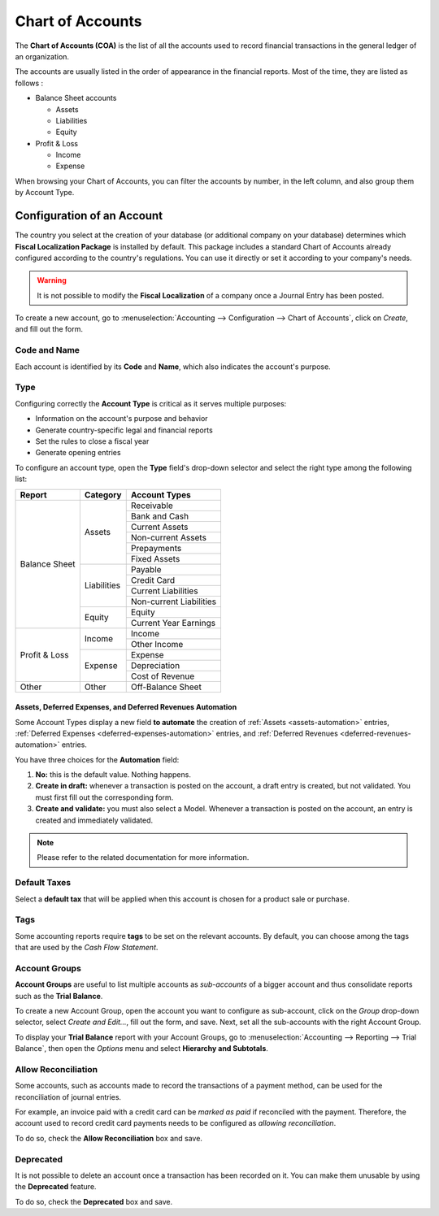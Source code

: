 =================
Chart of Accounts
=================

The **Chart of Accounts (COA)** is the list of all the accounts used to record financial
transactions in the general ledger of an organization.

The accounts are usually listed in the order of appearance in the financial reports. Most of the
time, they are listed as follows :

- Balance Sheet accounts

  * Assets
  * Liabilities
  * Equity

- Profit & Loss

  * Income
  * Expense

When browsing your Chart of Accounts, you can filter the accounts by number, in the left column, and
also group them by Account Type.

.. image:: media/chart_of_accounts01.png
   :align: center
   :alt: Group the accounts by type in Odoo Accounting

Configuration of an Account
===========================

The country you select at the creation of your database (or additional company on your database)
determines which **Fiscal Localization Package** is installed by default. This package includes a
standard Chart of Accounts already configured according to the country's regulations. You can use
it directly or set it according to your company's needs.

.. warning::
   It is not possible to modify the **Fiscal Localization** of a company once a Journal Entry has
   been posted.

To create a new account, go to :menuselection:`Accounting --> Configuration --> Chart of Accounts`,
click on *Create*, and fill out the form.

Code and Name
-------------

Each account is identified by its **Code** and **Name**, which also indicates the account's purpose.

.. _chart-of-account/type:

Type
----

Configuring correctly the **Account Type** is critical as it serves multiple purposes:

- Information on the account's purpose and behavior
- Generate country-specific legal and financial reports
- Set the rules to close a fiscal year
- Generate opening entries

To configure an account type, open the **Type** field's drop-down selector and select the right
type among the following list:

+---------------+--------------+-------------------------+
| Report        | Category     | Account Types           |
+===============+==============+=========================+
| Balance Sheet | Assets       | Receivable              |
|               |              +-------------------------+
|               |              | Bank and Cash           |
|               |              +-------------------------+
|               |              | Current Assets          |
|               |              +-------------------------+
|               |              | Non-current Assets      |
|               |              +-------------------------+
|               |              | Prepayments             |
|               |              +-------------------------+
|               |              | Fixed Assets            |
|               +--------------+-------------------------+
|               | Liabilities  | Payable                 |
|               |              +-------------------------+
|               |              | Credit Card             |
|               |              +-------------------------+
|               |              | Current Liabilities     |
|               |              +-------------------------+
|               |              | Non-current Liabilities |
|               +--------------+-------------------------+
|               | Equity       | Equity                  |
|               |              +-------------------------+
|               |              | Current Year Earnings   |
+---------------+--------------+-------------------------+
| Profit & Loss | Income       | Income                  |
|               |              +-------------------------+
|               |              | Other Income            |
|               +--------------+-------------------------+
|               | Expense      | Expense                 |
|               |              +-------------------------+
|               |              | Depreciation            |
|               |              +-------------------------+
|               |              | Cost of Revenue         |
+---------------+--------------+-------------------------+
|Other          | Other        | Off-Balance Sheet       |
+---------------+--------------+-------------------------+

Assets, Deferred Expenses, and Deferred Revenues Automation
~~~~~~~~~~~~~~~~~~~~~~~~~~~~~~~~~~~~~~~~~~~~~~~~~~~~~~~~~~~

Some Account Types display a new field **to automate** the creation of :ref:`Assets
<assets-automation>` entries, :ref:`Deferred Expenses <deferred-expenses-automation>` entries,
and :ref:`Deferred Revenues <deferred-revenues-automation>` entries.

You have three choices for the **Automation** field:

#. **No:** this is the default value. Nothing happens.
#. **Create in draft:** whenever a transaction is posted on the account, a draft entry is created,
   but not validated. You must first fill out the corresponding form.
#. **Create and validate:** you must also select a Model. Whenever a transaction is posted on the
   account, an entry is created and immediately validated.

.. note::
   Please refer to the related documentation for more information.

Default Taxes
-------------

Select a **default tax** that will be applied when this account is chosen for a product sale or
purchase.

Tags
----

Some accounting reports require **tags** to be set on the relevant accounts. By default, you can
choose among the tags that are used by the *Cash Flow Statement*.

Account Groups
--------------

**Account Groups** are useful to list multiple accounts as *sub-accounts* of a bigger account and
thus consolidate reports such as the **Trial Balance**.

To create a new Account Group, open the account you want to configure as sub-account, click on the
*Group* drop-down selector, select *Create and Edit...*, fill out the form, and save. Next,
set all the sub-accounts with the right Account Group.

To display your **Trial Balance** report with your Account Groups, go to :menuselection:`Accounting
--> Reporting --> Trial Balance`, then open the *Options* menu and select **Hierarchy and
Subtotals**.

.. image:: media/chart_of_accounts02.png
   :align: center
   :alt: Account Groups in the Trial Balance in Odoo Accounting

Allow Reconciliation
--------------------

Some accounts, such as accounts made to record the transactions of a payment method, can be used for
the reconciliation of journal entries.

For example, an invoice paid with a credit card can be *marked as paid* if reconciled with the
payment. Therefore, the account used to record credit card payments needs to be configured as
*allowing reconciliation*.

To do so, check the **Allow Reconciliation** box and save.

Deprecated
----------

It is not possible to delete an account once a transaction has been recorded on it. You can make
them unusable by using the **Deprecated** feature.

To do so, check the **Deprecated** box and save.

.. seealso::
   * :doc:`../../payables/supplier_bills/assets`
   * :doc:`../../payables/supplier_bills/deferred_expenses`
   * :doc:`../../receivables/customer_invoices/deferred_revenues`
   * :doc:`../../fiscal_localizations/overview/fiscal_localization_packages`